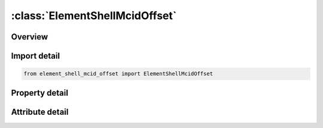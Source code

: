 





:class:`ElementShellMcidOffset`
===============================


.. py:class:: element_shell_mcid_offset.ElementShellMcidOffset(**kwargs)

   Bases: :py:obj:`ansys.dyna.core.lib.keyword_base.KeywordBase`


   
   DYNA ELEMENT_SHELL_MCID_OFFSET keyword
















   ..
       !! processed by numpydoc !!


.. py:currentmodule:: ElementShellMcidOffset

Overview
--------

.. tab-set::




   .. tab-item:: Properties

      .. list-table::
          :header-rows: 0
          :widths: auto

          * - :py:attr:`~eid`
            - Get or set the Element ID. A unique number has to be used.
          * - :py:attr:`~pid`
            - Get or set the Part ID, see *PART.
          * - :py:attr:`~n1`
            - Get or set the Nodal point 1.
          * - :py:attr:`~n2`
            - Get or set the Nodal point 2.
          * - :py:attr:`~n3`
            - Get or set the Nodal point 3.
          * - :py:attr:`~n4`
            - Get or set the Nodal point 4.
          * - :py:attr:`~n5`
            - Get or set the Mid side nodal point 5.
          * - :py:attr:`~n6`
            - Get or set the Mid side nodal point 6.
          * - :py:attr:`~n7`
            - Get or set the Mid side nodal point 7.
          * - :py:attr:`~n8`
            - Get or set the Mid side nodal point 8.
          * - :py:attr:`~thic1`
            - Get or set the
          * - :py:attr:`~thic2`
            - Get or set the
          * - :py:attr:`~thic3`
            - Get or set the
          * - :py:attr:`~thic4`
            - Get or set the
          * - :py:attr:`~mcid`
            - Get or set the Material coordinate system ID. The angle BETA ia determined by the projection of the X axis of the local system onto the shell element.
          * - :py:attr:`~thic5`
            - Get or set the Shell thickness at node 5.
          * - :py:attr:`~thic6`
            - Get or set the Shell thickness at node 6.
          * - :py:attr:`~thic7`
            - Get or set the Shell thickness at node 7.
          * - :py:attr:`~thic8`
            - Get or set the Shell thickness at node 8.
          * - :py:attr:`~offset`
            - Get or set the The offset distance from the nodal points to the reference surface of the shell in the direction of the normal vector to the shell


   .. tab-item:: Attributes

      .. list-table::
          :header-rows: 0
          :widths: auto

          * - :py:attr:`~keyword`
            - 
          * - :py:attr:`~subkeyword`
            - 






Import detail
-------------

.. code-block:: python

    from element_shell_mcid_offset import ElementShellMcidOffset

Property detail
---------------

.. py:property:: eid
   :type: Optional[int]


   
   Get or set the Element ID. A unique number has to be used.
















   ..
       !! processed by numpydoc !!

.. py:property:: pid
   :type: Optional[int]


   
   Get or set the Part ID, see *PART.
















   ..
       !! processed by numpydoc !!

.. py:property:: n1
   :type: Optional[int]


   
   Get or set the Nodal point 1.
















   ..
       !! processed by numpydoc !!

.. py:property:: n2
   :type: Optional[int]


   
   Get or set the Nodal point 2.
















   ..
       !! processed by numpydoc !!

.. py:property:: n3
   :type: Optional[int]


   
   Get or set the Nodal point 3.
















   ..
       !! processed by numpydoc !!

.. py:property:: n4
   :type: Optional[int]


   
   Get or set the Nodal point 4.
















   ..
       !! processed by numpydoc !!

.. py:property:: n5
   :type: Optional[int]


   
   Get or set the Mid side nodal point 5.
















   ..
       !! processed by numpydoc !!

.. py:property:: n6
   :type: Optional[int]


   
   Get or set the Mid side nodal point 6.
















   ..
       !! processed by numpydoc !!

.. py:property:: n7
   :type: Optional[int]


   
   Get or set the Mid side nodal point 7.
















   ..
       !! processed by numpydoc !!

.. py:property:: n8
   :type: Optional[int]


   
   Get or set the Mid side nodal point 8.
















   ..
       !! processed by numpydoc !!

.. py:property:: thic1
   :type: float


   
   Get or set the 
















   ..
       !! processed by numpydoc !!

.. py:property:: thic2
   :type: float


   
   Get or set the 
















   ..
       !! processed by numpydoc !!

.. py:property:: thic3
   :type: float


   
   Get or set the 
















   ..
       !! processed by numpydoc !!

.. py:property:: thic4
   :type: float


   
   Get or set the 
















   ..
       !! processed by numpydoc !!

.. py:property:: mcid
   :type: int


   
   Get or set the Material coordinate system ID. The angle BETA ia determined by the projection of the X axis of the local system onto the shell element.
















   ..
       !! processed by numpydoc !!

.. py:property:: thic5
   :type: float


   
   Get or set the Shell thickness at node 5.
















   ..
       !! processed by numpydoc !!

.. py:property:: thic6
   :type: float


   
   Get or set the Shell thickness at node 6.
















   ..
       !! processed by numpydoc !!

.. py:property:: thic7
   :type: float


   
   Get or set the Shell thickness at node 7.
















   ..
       !! processed by numpydoc !!

.. py:property:: thic8
   :type: float


   
   Get or set the Shell thickness at node 8.
















   ..
       !! processed by numpydoc !!

.. py:property:: offset
   :type: float


   
   Get or set the The offset distance from the nodal points to the reference surface of the shell in the direction of the normal vector to the shell
















   ..
       !! processed by numpydoc !!



Attribute detail
----------------

.. py:attribute:: keyword
   :value: 'ELEMENT'


.. py:attribute:: subkeyword
   :value: 'SHELL_MCID_OFFSET'






